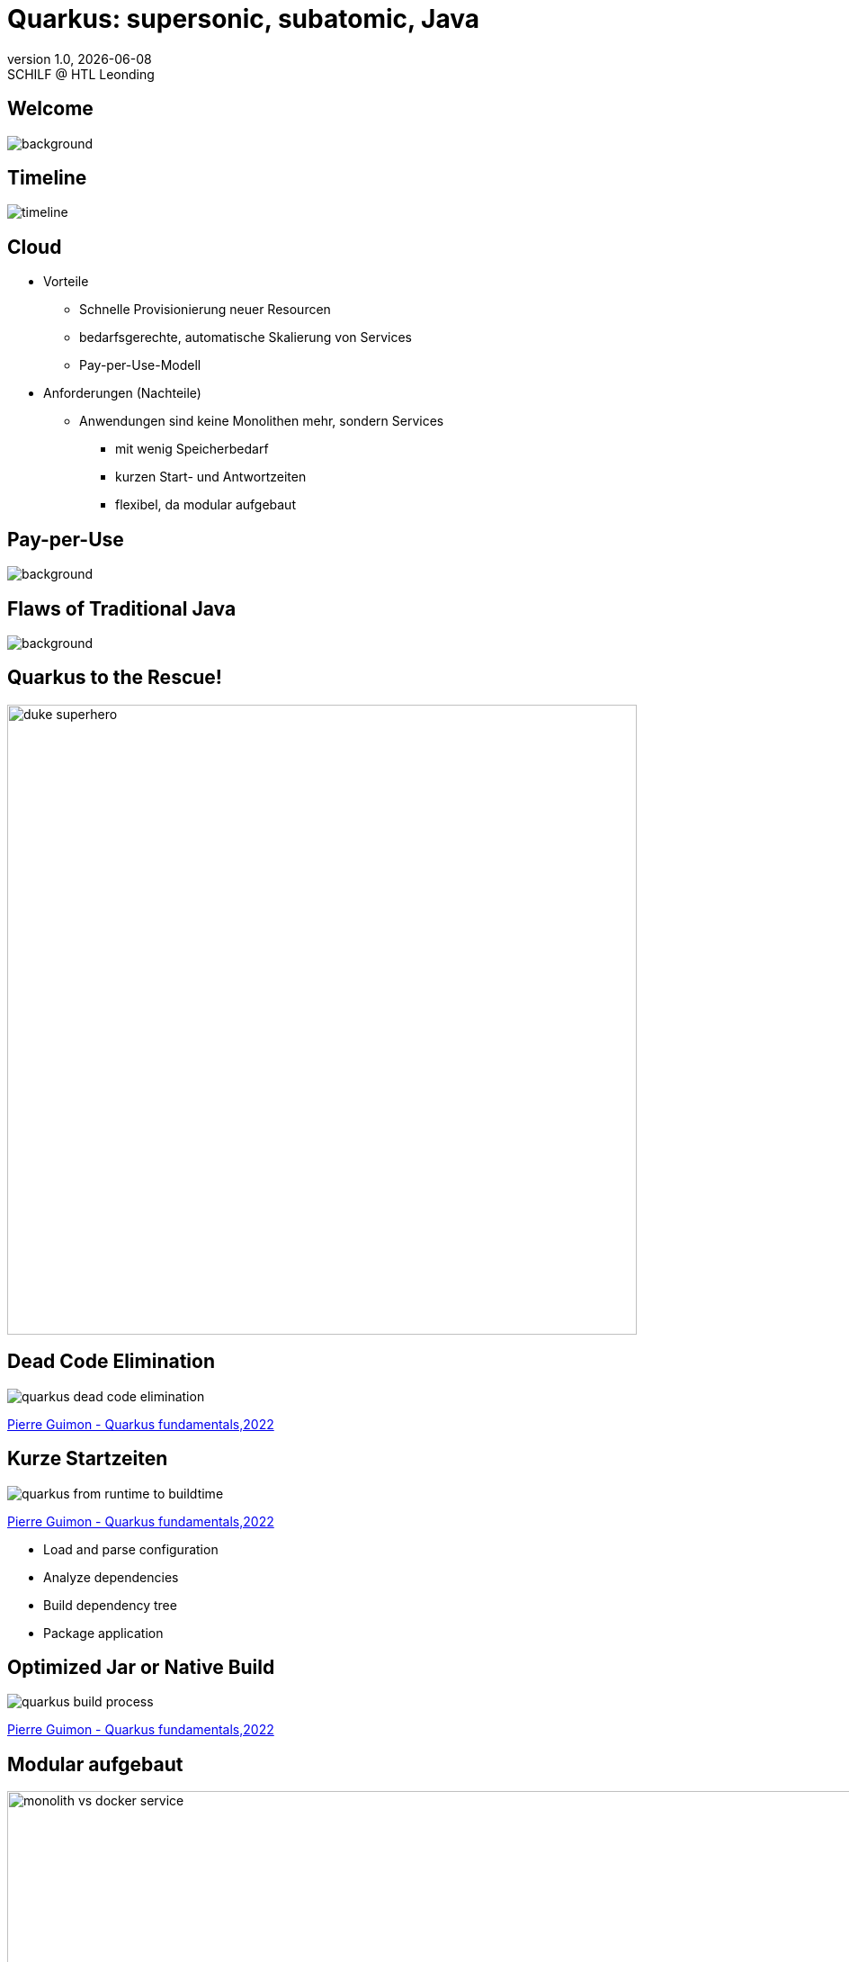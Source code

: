 = Quarkus: supersonic, subatomic, Java
//:author: C. Aberger, T. Stütz
:email: t.stuetz@htl-leonding.ac.at
:revnumber: 1.0
:revdate: {docdate}
:revremark: SCHILF @ HTL Leonding
:encoding: utf-8
:lang: de
:doctype: article
:icons: font
:customcss: css/presentation.css
//:revealjs_customtheme: css/sky.css
:revealjs_customtheme: css/black.css
:revealjs_width: 1408
:revealjs_height: 792
:source-highlighter: highlightjs
//:revealjs_parallaxBackgroundImage: images/background-landscape-light-orange.jpg
//:revealjs_parallaxBackgroundSize: 4936px 2092px
:highlightjs-theme: css/atom-one-light.css
// we want local served font-awesome fonts
:iconfont-remote!:
:iconfont-name: fonts/fontawesome/css/all
//:revealjs_parallaxBackgroundImage: background-landscape-light-orange.jpg
//:revealjs_parallaxBackgroundSize: 4936px 2092px
ifdef::env-ide[]
:imagesdir: ../images
endif::[]
ifndef::env-ide[]
:imagesdir: images
endif::[]

//:numbered:

// Kürzen des Videos
// ffmpeg -ss 00:00:00 -i orchestra.mp4 -to 00:00:05 -c copy orchestra-short.mp4






////
image::quarkusio-get-started.png[]

Testing filter by changing documentation file
////

[%notitle]
== Welcome

image::intro/quarkus-animated-2.gif[background, size="cover"]

////
[%notitle]
== Welcome

image::intro/senkrechtstarter-quarkus-2.jpeg[background, size="contain"]
////

== Timeline

image::intro/timeline.png[]

[.lightbg,background-video="videos/clouds-pexels-videos-3723.mp4",background-video-loop="true",background-opacity="0.7"]
== Cloud

[.highlight-blue%step]
* Vorteile
[.highlight-blue%step]
** Schnelle Provisionierung neuer Resourcen
** bedarfsgerechte, automatische Skalierung von Services
** Pay-per-Use-Modell

* Anforderungen (Nachteile)
[.highlight-blue%step]
** Anwendungen sind keine Monolithen mehr, sondern Services
[.highlight-blue%step]
*** mit wenig Speicherbedarf
*** kurzen Start- und Antwortzeiten
*** flexibel, da modular aufgebaut


[%notitle]
== Pay-per-Use

image::intro/03-pay-per-use-modell.png[background, size="contain"]




[%notitle]
== Flaws of Traditional Java

image::intro/04-traditional-java.png[background, size="contain"]



== Quarkus to the Rescue!

image::intro/duke_superhero.png[width=700]

== Dead Code Elimination

image::quarkus-dead-code-elimination.png[]

[.refs]
--
https://dev.to/pierregmn/quarkus-fundamentals-n77[Pierre Guimon - Quarkus fundamentals,2022^]
--

////
== Wenig Speicherbedarf

* Build-time-optimization


image::intro/build-time-optimizing.png[link=https://jax.de/blog/schneller-als-der-schall,width=800^]


* Ahead-of-time Compilation mit GraalVM

image:intro/create-native-image.png[width=800]

[.notes]
--
* Optimierung
** etliche dynamische Konstrukte aufgelöst und durch statische Pendants ersetzt werden
** Größe der Anwendung – je nach verwendeten Libraries – etwa um die Hälfte zu minimieren
** Fast-Jar Classloader
*** persistiert zur Build-Zeit die Lokationen aller Klassen und Ressourcen, sodass sie zum Start-up nur noch eingelesen werden müssen

* Ahead-of-time Compilation
** Die Größe der Anwendung verringert sich, je nach Anwendung, um einen Faktor bis zu zehn gegenüber der ursprünglichen Variante.
** Die Start-up-Zeit sinkt in den Bereich von Millisekunden.
--

////

== Kurze Startzeiten

//https://res.cloudinary.com/practicaldev/image/fetch/s--VBGwnUCq--/c_limit%2Cf_auto%2Cfl_progressive%2Cq_auto%2Cw_880/https://user-images.githubusercontent.com/55956993/144471998-db527b7b-5d47-489d-a812-6eeafe1e9112.png

image::quarkus-from-runtime-to-buildtime.png[]

[.refs]
--
https://dev.to/pierregmn/quarkus-fundamentals-n77[Pierre Guimon - Quarkus fundamentals,2022^]
--

//image::intro/startup-phases.png[]
//* https://www.infoq.com/articles/native-java-quarkus/[Kubernetes Native Java with Quarkus, 2022^]

[.notes]
--
* Load and parse configuration
* Analyze dependencies
* Build dependency tree
* Package application
--

////
[.refs]
--
Reactive Systems in Java, o’Reilly S.44
--
////


== Optimized Jar or Native Build

// .https://dev.to/pierregmn/quarkus-fundamentals-n77[Pierre Guimon - Quarkus fundamentals,2022^]
image::quarkus-build-process.png[]

[.refs]
--
https://dev.to/pierregmn/quarkus-fundamentals-n77[Pierre Guimon - Quarkus fundamentals,2022^]
--


== Modular aufgebaut

image::intro/monolith-vs-docker-service.png[width=1200]


[%notitle]
== Small Footprint

image::intro/06-quarkus-footprint.png[background, size="contain"]



== Quarkus

* kein Technologiebruch
** APIs von Java EE/Jakarta EE werden verwendet
** Konzentration auf Applikationscode möglich

[%notitle]
== Quarkus Features

image::intro/07-features.png[background, size="contain"]


[%notitle]
== Quarkus Tools

image::intro/08-tools.png[background, size="contain"]



[.lightbg,background-image="intro/edvsaal-sigmund-rWE7bTqgMJE-unsplash.jpg",background-size="cover",background-opacity="0.7"]
== It's Demo Time





== Kubernetes Cluster

image::intro/kubernetes-cluster.png[]

[.refs]
--
* aus javamagazin 6/22 S.11
--




== CI/CD-Pipeline

image::intro/ci-cd-pipeline.png[]


== Simple Deployment to k8s

image::intro/simple-deployment-to-k8s.png[]

